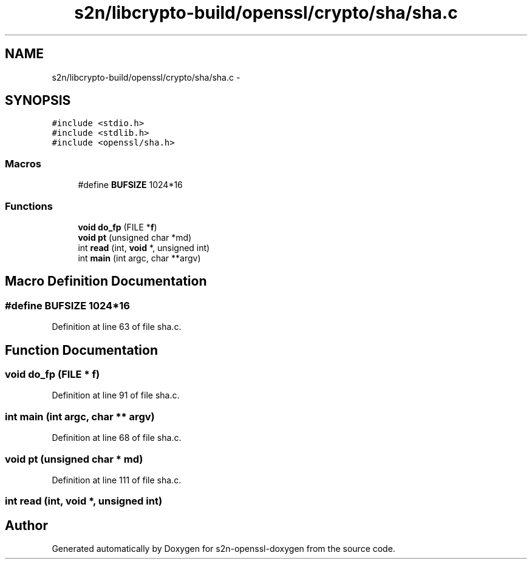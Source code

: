 .TH "s2n/libcrypto-build/openssl/crypto/sha/sha.c" 3 "Thu Jun 30 2016" "s2n-openssl-doxygen" \" -*- nroff -*-
.ad l
.nh
.SH NAME
s2n/libcrypto-build/openssl/crypto/sha/sha.c \- 
.SH SYNOPSIS
.br
.PP
\fC#include <stdio\&.h>\fP
.br
\fC#include <stdlib\&.h>\fP
.br
\fC#include <openssl/sha\&.h>\fP
.br

.SS "Macros"

.in +1c
.ti -1c
.RI "#define \fBBUFSIZE\fP   1024*16"
.br
.in -1c
.SS "Functions"

.in +1c
.ti -1c
.RI "\fBvoid\fP \fBdo_fp\fP (FILE *\fBf\fP)"
.br
.ti -1c
.RI "\fBvoid\fP \fBpt\fP (unsigned char *md)"
.br
.ti -1c
.RI "int \fBread\fP (int, \fBvoid\fP *, unsigned int)"
.br
.ti -1c
.RI "int \fBmain\fP (int argc, char **argv)"
.br
.in -1c
.SH "Macro Definition Documentation"
.PP 
.SS "#define BUFSIZE   1024*16"

.PP
Definition at line 63 of file sha\&.c\&.
.SH "Function Documentation"
.PP 
.SS "\fBvoid\fP do_fp (FILE * f)"

.PP
Definition at line 91 of file sha\&.c\&.
.SS "int main (int argc, char ** argv)"

.PP
Definition at line 68 of file sha\&.c\&.
.SS "\fBvoid\fP pt (unsigned char * md)"

.PP
Definition at line 111 of file sha\&.c\&.
.SS "int read (int, \fBvoid\fP *, unsigned int)"

.SH "Author"
.PP 
Generated automatically by Doxygen for s2n-openssl-doxygen from the source code\&.
